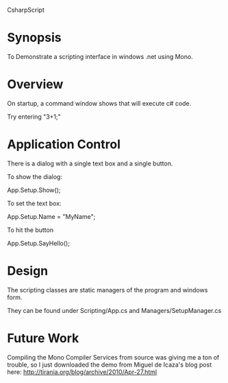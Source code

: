 CsharpScript 

* Synopsis

  To Demonstrate a scripting interface in windows .net using Mono.

* Overview

  On startup, a command window shows that will execute c# code.

  Try entering "3+1;"

* Application Control

  There is a dialog with a single text box and a single button.

  To show the dialog:

  App.Setup.Show();

  To set the text box:

  App.Setup.Name = "MyName";

  To hit the button

  App.Setup.SayHello();

* Design

  The scripting classes are static managers of the program and windows form.

  They can be found under Scripting/App.cs and Managers/SetupManager.cs


* Future Work

  Compiling the Mono Compiler Services from source was giving me a ton
  of trouble, so I just downloaded the demo from Miguel de Icaza's blog
  post here: http://tirania.org/blog/archive/2010/Apr-27.html